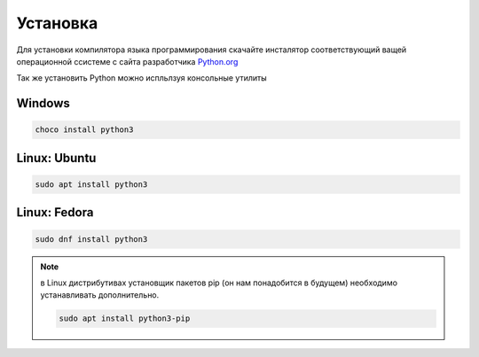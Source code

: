 *********
Установка
*********

Для установки компилятора языка программирования скачайте инсталятор
соответствующий ващей операционной ссистеме с сайта разработчика Python.org_

Так же установить Python можно испльлзуя консольные утилиты

.. _Python.org: https://www.python.org/downloads/

Windows
#######

.. code:: console

    choco install python3

Linux: Ubuntu
#############

.. code:: sh

    sudo apt install python3

Linux: Fedora
#############

.. code:: sh

    sudo dnf install python3


.. note::
    в Linux дистрибутивах установщик пакетов pip (он нам понадобится в будущем)
    необходимо устанавливать дополнительно.

    .. code:: sh

       sudo apt install python3-pip

